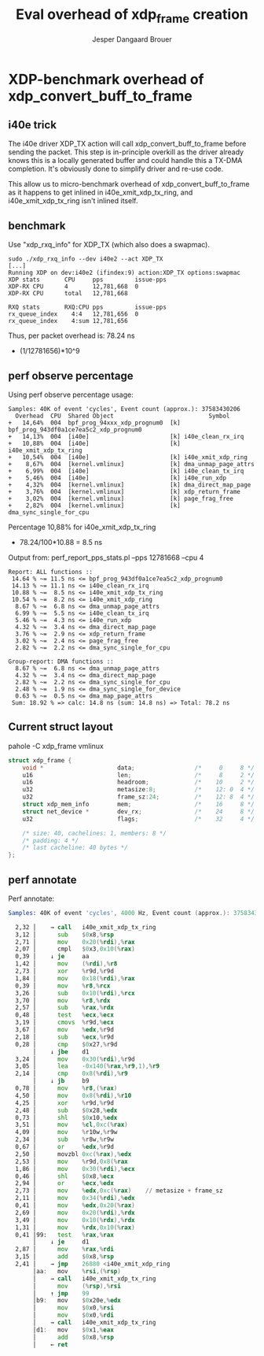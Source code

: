 # -*- fill-column: 76; -*-
#+Title: Eval overhead of xdp_frame creation
#+Author: Jesper Dangaard Brouer
#+Options: ^:nil

* XDP-benchmark overhead of xdp_convert_buff_to_frame

** i40e trick

The i40e driver XDP_TX action will call xdp_convert_buff_to_frame before
sending the packet. This step is in-principle overkill as the driver
already knows this is a locally generated buffer and could handle this a
TX-DMA completion.  It's obviously done to simplify driver and re-use code.

This allow us to micro-benchmark overhead of xdp_convert_buff_to_frame
as it happens to get inlined in i40e_xmit_xdp_tx_ring, and
i40e_xmit_xdp_tx_ring isn't inlined itself.

** benchmark

Use "xdp_rxq_info" for XDP_TX (which also does a swapmac).
#+begin_example
sudo ./xdp_rxq_info --dev i40e2 --act XDP_TX
[...]
Running XDP on dev:i40e2 (ifindex:9) action:XDP_TX options:swapmac
XDP stats       CPU     pps         issue-pps
XDP-RX CPU      4       12,781,668  0
XDP-RX CPU      total   12,781,668

RXQ stats       RXQ:CPU pps         issue-pps
rx_queue_index    4:4   12,781,656  0
rx_queue_index    4:sum 12,781,656
#+end_example

Thus, per packet overhead is: 78.24 ns
 - (1/12781656)*10^9

** perf observe percentage

Using perf observe percentage usage:
#+begin_example
Samples: 40K of event 'cycles', Event count (approx.): 37583430206
  Overhead  CPU  Shared Object                           Symbol
+   14,64%  004  bpf_prog_94xxx_xdp_prognum0  [k] bpf_prog_943df0a1ce7ea5c2_xdp_prognum0
+   14,13%  004  [i40e]                       [k] i40e_clean_rx_irq
+   10,88%  004  [i40e]                       [k] i40e_xmit_xdp_tx_ring
+   10,54%  004  [i40e]                       [k] i40e_xmit_xdp_ring
+    8,67%  004  [kernel.vmlinux]             [k] dma_unmap_page_attrs
+    6,99%  004  [i40e]                       [k] i40e_clean_tx_irq
+    5,46%  004  [i40e]                       [k] i40e_run_xdp
+    4,32%  004  [kernel.vmlinux]             [k] dma_direct_map_page
+    3,76%  004  [kernel.vmlinux]             [k] xdp_return_frame
+    3,02%  004  [kernel.vmlinux]             [k] page_frag_free
+    2,82%  004  [kernel.vmlinux]             [k] dma_sync_single_for_cpu
#+end_example

Percentage 10,88% for i40e_xmit_xdp_tx_ring
 - 78.24/100*10.88 = 8.5 ns

Output from: perf_report_pps_stats.pl --pps 12781668 --cpu 4
#+begin_example
Report: ALL functions ::
 14.64 % ~= 11.5 ns <= bpf_prog_943df0a1ce7ea5c2_xdp_prognum0
 14.13 % ~= 11.1 ns <= i40e_clean_rx_irq
 10.88 % ~=  8.5 ns <= i40e_xmit_xdp_tx_ring
 10.54 % ~=  8.2 ns <= i40e_xmit_xdp_ring
  8.67 % ~=  6.8 ns <= dma_unmap_page_attrs
  6.99 % ~=  5.5 ns <= i40e_clean_tx_irq
  5.46 % ~=  4.3 ns <= i40e_run_xdp
  4.32 % ~=  3.4 ns <= dma_direct_map_page
  3.76 % ~=  2.9 ns <= xdp_return_frame
  3.02 % ~=  2.4 ns <= page_frag_free
  2.82 % ~=  2.2 ns <= dma_sync_single_for_cpu

Group-report: DMA functions ::
  8.67 % ~=  6.8 ns <= dma_unmap_page_attrs
  4.32 % ~=  3.4 ns <= dma_direct_map_page
  2.82 % ~=  2.2 ns <= dma_sync_single_for_cpu
  2.48 % ~=  1.9 ns <= dma_sync_single_for_device
  0.63 % ~=  0.5 ns <= dma_map_page_attrs
 Sum: 18.92 % => calc: 14.8 ns (sum: 14.8 ns) => Total: 78.2 ns
#+end_example

** Current struct layout

pahole -C xdp_frame vmlinux
#+begin_src C
struct xdp_frame {
	void *                     data;                 /*     0     8 */
	u16                        len;                  /*     8     2 */
	u16                        headroom;             /*    10     2 */
	u32                        metasize:8;           /*    12: 0  4 */
	u32                        frame_sz:24;          /*    12: 8  4 */
	struct xdp_mem_info        mem;                  /*    16     8 */
	struct net_device *        dev_rx;               /*    24     8 */
	u32                        flags;                /*    32     4 */

	/* size: 40, cachelines: 1, members: 8 */
	/* padding: 4 */
	/* last cacheline: 40 bytes */
};
#+end_src

** perf annotate

Perf annotate:
#+begin_src asm
Samples: 40K of event 'cycles', 4000 Hz, Event count (approx.): 37583430206

  2,32 │    → call   i40e_xmit_xdp_tx_ring
  3,12 │      sub    $0x8,%rsp
  2,71 │      mov    0x20(%rdi),%rax
  2,07 │      cmpl   $0x3,0x10(%rax)
  0,39 │    ↓ je     aa
  1,42 │      mov    (%rdi),%r8
  2,73 │      xor    %r9d,%r9d
  1,84 │      mov    0x18(%rdi),%rax
  0,39 │      mov    %r8,%rcx
  3,26 │      sub    0x10(%rdi),%rcx
  3,70 │      mov    %r8,%rdx
  2,57 │      sub    %rax,%rdx
  0,48 │      test   %ecx,%ecx
  3,19 │      cmovs  %r9d,%ecx
  3,67 │      mov    %edx,%r9d
  2,18 │      sub    %ecx,%r9d
  0,28 │      cmp    $0x27,%r9d
       │    ↓ jbe    d1
  3,24 │      mov    0x30(%rdi),%r9d
  3,05 │      lea    -0x140(%rax,%r9,1),%r9
  2,14 │      cmp    0x8(%rdi),%r9
       │    ↓ jb     b9
  0,78 │      mov    %r8,(%rax)
  4,50 │      mov    0x8(%rdi),%r10
  4,25 │      xor    %r9d,%r9d
  2,48 │      sub    $0x28,%edx
  0,73 │      shl    $0x10,%edx
  3,51 │      mov    %cl,0xc(%rax)
  4,09 │      mov    %r10w,%r9w
  2,34 │      sub    %r8w,%r9w
  0,67 │      or     %edx,%r9d
  2,50 │      movzbl 0xc(%rax),%edx
  2,53 │      mov    %r9d,0x8(%rax
  1,86 │      mov    0x30(%rdi),%ecx
  0,46 │      shl    $0x8,%ecx
  2,94 │      or     %ecx,%edx
  2,73 │      mov    %edx,0xc(%rax)    // metasize + frame_sz
  2,11 │      mov    0x34(%rdi),%edx
  0,41 │      mov    %edx,0x20(%rax)
  2,69 │      mov    0x20(%rdi),%rdx
  3,49 │      mov    0x10(%rdx),%rdx
  1,31 │      mov    %rdx,0x10(%rax)
  0,41 │99:   test   %rax,%rax
       │    ↓ je     d1
  2,87 │      mov    %rax,%rdi
  3,15 │      add    $0x8,%rsp
  2,41 │    → jmp    26880 <i40e_xmit_xdp_ring
       │aa:   mov    %rsi,(%rsp)
       │    → call   i40e_xmit_xdp_tx_ring
       │      mov    (%rsp),%rsi
       │    ↑ jmp    99
       │b9:   mov    $0x20e,%edx
       │      mov    $0x0,%rsi
       │      mov    $0x0,%rdi
       │    → call   i40e_xmit_xdp_tx_ring
       │d1:   mov    $0x1,%eax
       │      add    $0x8,%rsp
       │    ← ret
#+end_src
